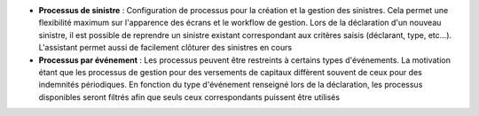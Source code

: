 - **Processus de sinistre** : Configuration de processus pour la création et la
  gestion des sinistres. Cela permet une flexibilité maximum sur l'apparence
  des écrans et le workflow de gestion. Lors de la déclaration d'un nouveau
  sinistre, il est possible de reprendre un sinistre existant correspondant aux
  critères saisis (déclarant, type, etc...). L'assistant permet aussi de
  facilement clôturer des sinistres en cours

- **Processus par événement** : Les processus peuvent être restreints à
  certains types d'événements. La motivation étant que les processus de gestion
  pour des versements de capitaux diffèrent souvent de ceux pour des indemnités
  périodiques. En fonction du type d'événement renseigné lors de la
  déclaration, les processus disponibles seront filtrés afin que seuls ceux
  correspondants puissent être utilisés
